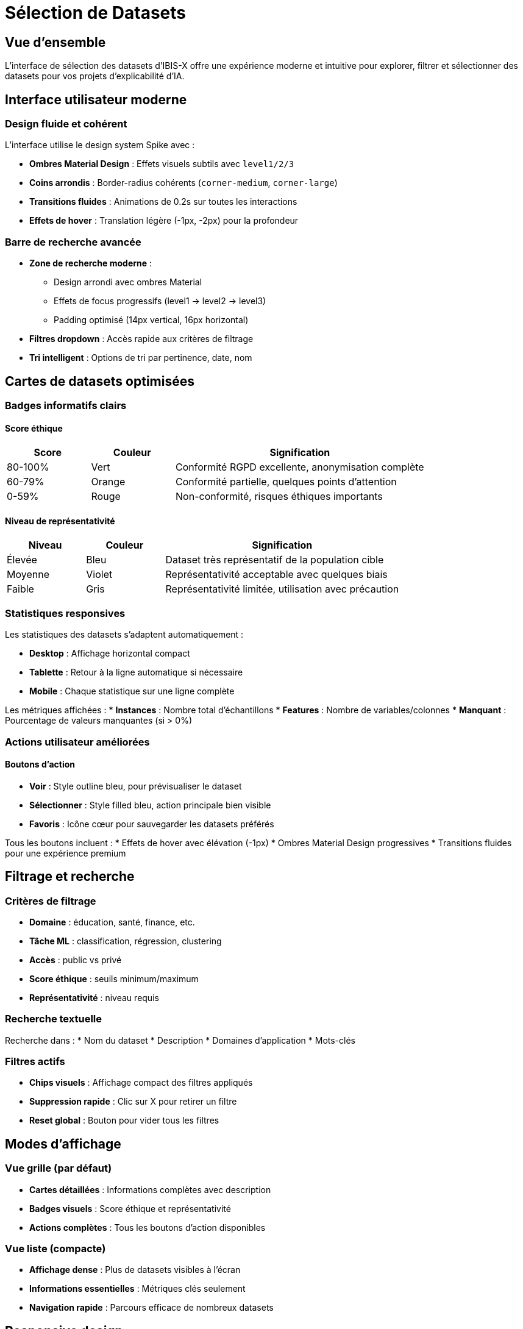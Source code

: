 = Sélection de Datasets
:description: Guide d'utilisation de l'interface de sélection des datasets dans IBIS-X

== Vue d'ensemble

L'interface de sélection des datasets d'IBIS-X offre une expérience moderne et intuitive pour explorer, filtrer et sélectionner des datasets pour vos projets d'explicabilité d'IA.

== Interface utilisateur moderne

=== Design fluide et cohérent
L'interface utilise le design system Spike avec :

* **Ombres Material Design** : Effets visuels subtils avec `level1/2/3`
* **Coins arrondis** : Border-radius cohérents (`corner-medium`, `corner-large`)
* **Transitions fluides** : Animations de 0.2s sur toutes les interactions
* **Effets de hover** : Translation légère (-1px, -2px) pour la profondeur

=== Barre de recherche avancée
* **Zone de recherche moderne** : 
  - Design arrondi avec ombres Material
  - Effets de focus progressifs (level1 → level2 → level3)
  - Padding optimisé (14px vertical, 16px horizontal)
* **Filtres dropdown** : Accès rapide aux critères de filtrage
* **Tri intelligent** : Options de tri par pertinence, date, nom

== Cartes de datasets optimisées

=== Badges informatifs clairs

==== Score éthique
[cols="1,1,3", options="header"]
|===
|Score |Couleur |Signification
|80-100% |Vert |Conformité RGPD excellente, anonymisation complète
|60-79% |Orange |Conformité partielle, quelques points d'attention
|0-59% |Rouge |Non-conformité, risques éthiques importants
|===

==== Niveau de représentativité
[cols="1,1,3", options="header"]
|===
|Niveau |Couleur |Signification
|Élevée |Bleu |Dataset très représentatif de la population cible
|Moyenne |Violet |Représentativité acceptable avec quelques biais
|Faible |Gris |Représentativité limitée, utilisation avec précaution
|===

=== Statistiques responsives

Les statistiques des datasets s'adaptent automatiquement :

* **Desktop** : Affichage horizontal compact
* **Tablette** : Retour à la ligne automatique si nécessaire
* **Mobile** : Chaque statistique sur une ligne complète

Les métriques affichées :
* **Instances** : Nombre total d'échantillons
* **Features** : Nombre de variables/colonnes
* **Manquant** : Pourcentage de valeurs manquantes (si > 0%)

=== Actions utilisateur améliorées

==== Boutons d'action
* **Voir** : Style outline bleu, pour prévisualiser le dataset
* **Sélectionner** : Style filled bleu, action principale bien visible
* **Favoris** : Icône cœur pour sauvegarder les datasets préférés

Tous les boutons incluent :
* Effets de hover avec élévation (-1px)
* Ombres Material Design progressives
* Transitions fluides pour une expérience premium

== Filtrage et recherche

=== Critères de filtrage
* **Domaine** : éducation, santé, finance, etc.
* **Tâche ML** : classification, régression, clustering
* **Accès** : public vs privé
* **Score éthique** : seuils minimum/maximum
* **Représentativité** : niveau requis

=== Recherche textuelle
Recherche dans :
* Nom du dataset
* Description
* Domaines d'application
* Mots-clés

=== Filtres actifs
* **Chips visuels** : Affichage compact des filtres appliqués
* **Suppression rapide** : Clic sur X pour retirer un filtre
* **Reset global** : Bouton pour vider tous les filtres

== Modes d'affichage

=== Vue grille (par défaut)
* **Cartes détaillées** : Informations complètes avec description
* **Badges visuels** : Score éthique et représentativité
* **Actions complètes** : Tous les boutons d'action disponibles

=== Vue liste (compacte)
* **Affichage dense** : Plus de datasets visibles à l'écran
* **Informations essentielles** : Métriques clés seulement
* **Navigation rapide** : Parcours efficace de nombreux datasets

== Responsive design

L'interface s'adapte à tous les écrans :

=== Mobile (< 768px)
* **Statistiques empilées** : Une métrique par ligne
* **Boutons adaptés** : Taille tactile optimisée
* **Navigation simplifiée** : Priorité aux actions essentielles

=== Tablette (768px - 1024px)
* **Grille adaptative** : 2 colonnes minimum
* **Wrapping intelligent** : Réorganisation automatique du contenu

=== Desktop (> 1024px)
* **Grille optimisée** : 3-4 colonnes selon la taille d'écran
* **Effets de hover** : Interactions riches pour souris/trackpad

== Accessibilité

=== Indicateurs visuels
* **Tooltips explicatifs** : Information détaillée au survol
* **Contrastes élevés** : Lisibilité optimale
* **Icônes parlantes** : Symboles universels (sécurité, analytics, etc.)

=== Navigation clavier
* **Tabulation logique** : Parcours séquentiel des éléments
* **Raccourcis clavier** : Accès rapide aux fonctions principales
* **Focus visible** : Indication claire de l'élément actif

== Bonnes pratiques

=== Sélection efficace
1. **Commencer large** : Utiliser la recherche textuelle d'abord
2. **Affiner progressivement** : Ajouter des filtres spécifiques
3. **Vérifier l'éthique** : Prioriser les scores éthiques élevés
4. **Valider la représentativité** : S'assurer de la pertinence du dataset

=== Gestion des favoris
* **Sauvegarder les candidats** : Marquer les datasets intéressants
* **Comparer facilement** : Accès rapide aux datasets favoris
* **Organiser le workflow** : Préparation de sélections multiples

== Dépannage

=== Problèmes courants

==== Aucun résultat trouvé
* **Vérifier les filtres** : Critères peut-être trop restrictifs
* **Élargir la recherche** : Utiliser des termes plus généraux
* **Reset complet** : Vider tous les filtres et recommencer

==== Performance lente
* **Optimisation automatique** : L'interface charge par lots
* **Cache intelligent** : Les résultats sont mis en cache
* **Pagination** : Navigation par pages pour de gros volumes

=== Support technique
Pour toute assistance, consulter l'équipe de développement ou la documentation technique complète. 
